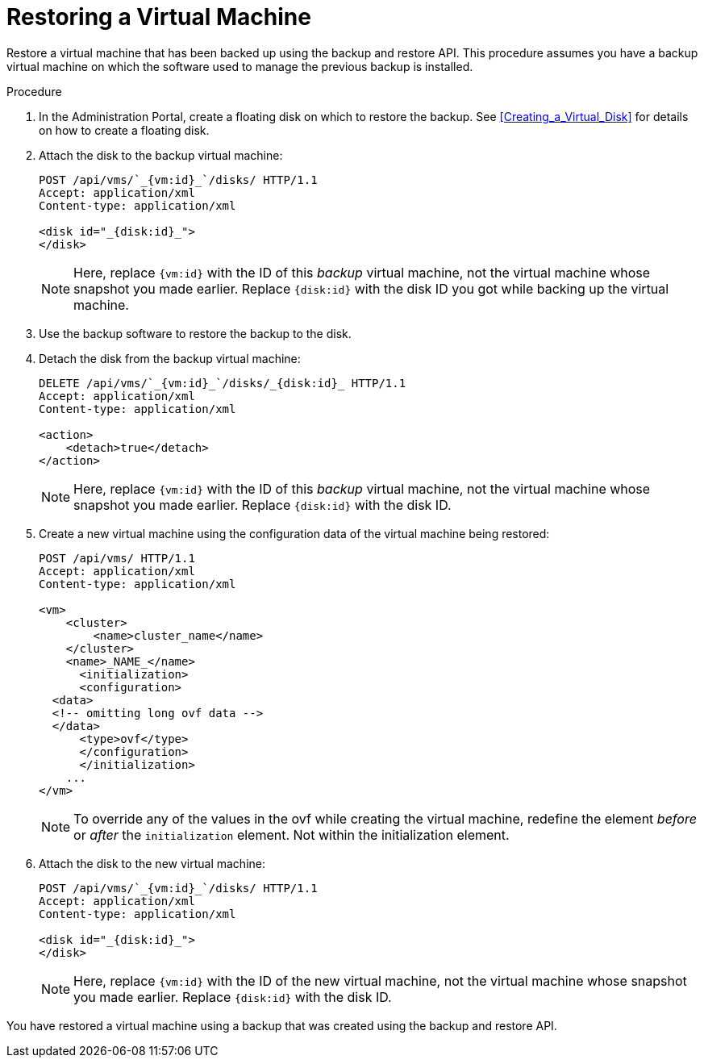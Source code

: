 :_content-type: PROCEDURE
[id="Restoring_a_Virtual_Machine"]
= Restoring a Virtual Machine

Restore a virtual machine that has been backed up using the backup and restore API. This procedure assumes you have a backup virtual machine on which the software used to manage the previous backup is installed.

.Procedure

. In the Administration Portal, create a floating disk on which to restore the backup. See xref:Creating_a_Virtual_Disk[] for details on how to create a floating disk.
. Attach the disk to the backup virtual machine:
+
[source,terminal]
----
POST /api/vms/`_{vm:id}_`/disks/ HTTP/1.1
Accept: application/xml
Content-type: application/xml

<disk id="_{disk:id}_">
</disk>
----
+
[NOTE]
====
Here, replace `{vm:id}` with the ID of this _backup_ virtual machine, not the virtual machine whose snapshot you made earlier.
Replace `{disk:id}` with the disk ID you got while backing up the virtual machine.
====
+
. Use the backup software to restore the backup to the disk.
. Detach the disk from the backup virtual machine:
+
[source,terminal]
----
DELETE /api/vms/`_{vm:id}_`/disks/_{disk:id}_ HTTP/1.1
Accept: application/xml
Content-type: application/xml

<action>
    <detach>true</detach>
</action>
----
+
[NOTE]
====
Here, replace `{vm:id}` with the ID of this _backup_ virtual machine, not the virtual machine whose snapshot you made earlier.
Replace `{disk:id}` with the disk ID.
====
+
. Create a new virtual machine using the configuration data of the virtual machine being restored:
+
[options="nowrap" ]
----
POST /api/vms/ HTTP/1.1
Accept: application/xml
Content-type: application/xml

<vm>
    <cluster>
        <name>cluster_name</name>
    </cluster>
    <name>_NAME_</name>
      <initialization>
      <configuration>
  <data>
  <!-- omitting long ovf data -->
  </data>
      <type>ovf</type>
      </configuration>
      </initialization>
    ...
</vm>
----
+
[NOTE]
====
To override any of the values in the ovf while creating the virtual machine,  redefine the element _before_ or _after_ the `initialization` element. Not within the initialization element.
====
+
. Attach the disk to the new virtual machine:
+
[source,terminal]
----
POST /api/vms/`_{vm:id}_`/disks/ HTTP/1.1
Accept: application/xml
Content-type: application/xml

<disk id="_{disk:id}_">
</disk>
----
+
[NOTE]
====
Here, replace `{vm:id}` with the ID of the new virtual machine, not the virtual machine whose snapshot you made earlier. Replace `{disk:id}` with the disk ID.
====

You have restored a virtual machine using a backup that was created using the backup and restore API.
